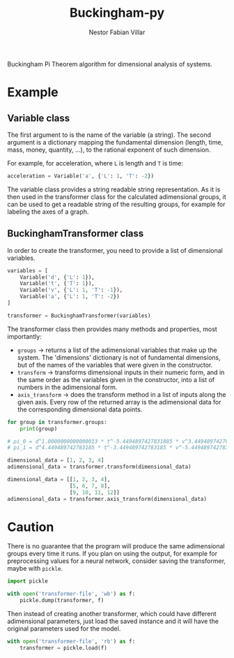 #+TITLE: Buckingham-py
#+AUTHOR: Nestor Fabian Villar

Buckingham Pi Theorem algorithm for dimensional analysis of systems.

* Example

** Variable class

The first argument to is the name of the variable (a string).
The second argument is a dictionary mapping the fundamental dimension (length, time, mass, money, quantity, ...), to the rational exponent of such dimension.

For example, for acceleration, where =L= is length and =T= is time:

#+begin_src python
  acceleration = Variable('a', {'L': 1, 'T': -2})
#+end_src

The variable class provides a string readable string representation.
As it is then used in the transformer class for the calculated adimensional groups,
it can be used to get a readable string of the resulting groups, for example for labeling the axes of a graph.

** BuckinghamTransformer class

In order to create the transformer, you need to provide a list of dimensional variables.

#+begin_src python
  variables = [
      Variable('d', {'L': 1}),
      Variable('t', {'T': 1}),
      Variable('v', {'L': 1, 'T': -1}),
      Variable('a', {'L': 1, 'T': -2})
  ]

  transformer = BuckinghamTransformer(variables)
#+end_src

The transformer class then provides many methods and properties, most importantly:
- =groups= -> returns a list of the adimensional variables that make up the system.
  The 'dimensions' dictionary is not of fundamental dimensions, but of the names of the variables that were given in the constructor.
- =transform= -> transforms dimensional inputs in their numeric form, and in the same order as the variables given in the constructor,
  into a list of numbers in the adimensional form.
- =axis_transform= -> does the transform method in a list of inputs along the given axis.
  Every row of the returned array is the adimensional data for the corresponding dimensional data points.

#+begin_src python
  for group in transformer.groups:
      print(group)

  # pi_0 = d^1.0000000000000013 * t^-5.4494897427831885 * v^3.449489742783183 * a^-4.449489742783186
  # pi_1 = d^4.449489742783185 * t^-3.449489742783185 * v^-5.4494897427831885 * a^1.0
#+end_src

#+begin_src python
  dimensional_data = [1, 2, 3, 4]
  adimensional_data = transformer.transform(dimensional_data)
#+end_src

#+begin_src python
  dimensional_data = [[1, 2, 3, 4],
                      [5, 6, 7, 8],
                      [9, 10, 11, 12]]
  adimensional_data = transformer.axis_transform(dimensional_data)
#+end_src


* Caution
There is no guarantee that the program will produce the same adimensional groups every time it runs.
If you plan on using the output, for example for preprocessing values for a neural network, consider saving the transformer, maybe with =pickle=.

#+begin_src python
  import pickle

  with open('transformer-file', 'wb') as f:
      pickle.dump(transformer, f)
#+end_src

Then instead of creating another transformer, which could have different adimensional parameters, just load the saved instance and it will have the original parameters used for the model.

#+begin_src python
  with open('transformer-file', 'rb') as f:
      transformer = pickle.load(f)
#+end_src
